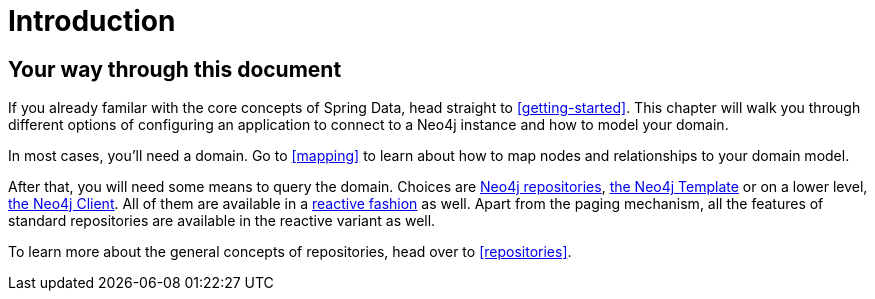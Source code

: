 [[introduction]]
= Introduction

== Your way through this document

If you already familar with the core concepts of Spring Data, head straight to <<getting-started>>. 
This chapter will walk you through different options of configuring an application to connect to a Neo4j instance and how to model your domain.

In most cases, you'll need a domain. 
Go to <<mapping>> to learn about how to map nodes and relationships to your domain model.

After that, you will need some means to query the domain.
Choices are  <<neo4j-repositories, Neo4j repositories>>, <<neo4j-template, the Neo4j Template>> or on a lower level, <<neo4j-client, the Neo4j Client>>.
All of them are available in a <<reactive-programming,reactive fashion>> as well. Apart from the paging mechanism, all the features of standard repositories are available in the reactive variant as well.

To learn more about the general concepts of repositories, head over to <<repositories>>.
